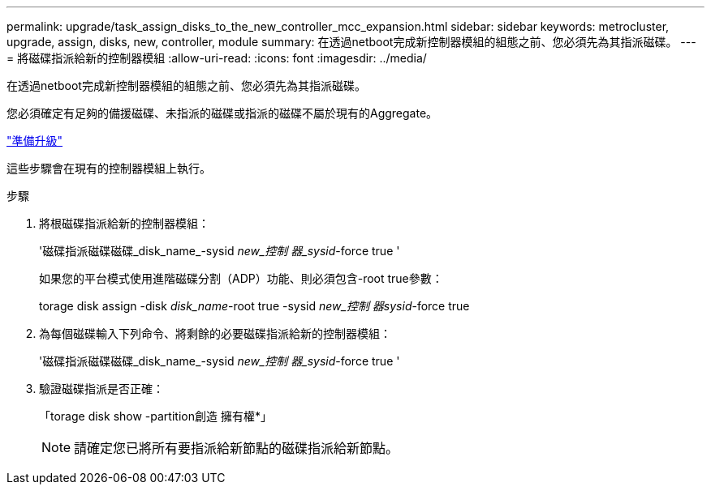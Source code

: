 ---
permalink: upgrade/task_assign_disks_to_the_new_controller_mcc_expansion.html 
sidebar: sidebar 
keywords: metrocluster, upgrade, assign, disks, new, controller, module 
summary: 在透過netboot完成新控制器模組的組態之前、您必須先為其指派磁碟。 
---
= 將磁碟指派給新的控制器模組
:allow-uri-read: 
:icons: font
:imagesdir: ../media/


[role="lead"]
在透過netboot完成新控制器模組的組態之前、您必須先為其指派磁碟。

您必須確定有足夠的備援磁碟、未指派的磁碟或指派的磁碟不屬於現有的Aggregate。

link:task_prepare_for_the_upgrade_add_2nd_controller_to_create_ha_pair.html["準備升級"]

這些步驟會在現有的控制器模組上執行。

.步驟
. 將根磁碟指派給新的控制器模組：
+
'磁碟指派磁碟磁碟_disk_name_-sysid _new_控制 器_sysid_-force true '

+
如果您的平台模式使用進階磁碟分割（ADP）功能、則必須包含-root true參數：

+
torage disk assign -disk _disk_name_-root true -sysid _new_控制 器sysid_-force true

. 為每個磁碟輸入下列命令、將剩餘的必要磁碟指派給新的控制器模組：
+
'磁碟指派磁碟磁碟_disk_name_-sysid _new_控制 器_sysid_-force true '

. 驗證磁碟指派是否正確：
+
「torage disk show -partition創造 擁有權*」

+

NOTE: 請確定您已將所有要指派給新節點的磁碟指派給新節點。


